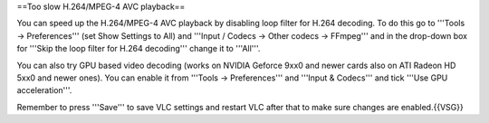 ==Too slow H.264/MPEG-4 AVC playback==

You can speed up the H.264/MPEG-4 AVC playback by disabling loop filter
for H.264 decoding. To do this go to '''Tools -> Preferences''' (set
Show Settings to All) and '''Input / Codecs -> Other codecs -> FFmpeg'''
and in the drop-down box for '''Skip the loop filter for H.264
decoding''' change it to '''All'''.

You can also try GPU based video decoding (works on NVIDIA Geforce 9xx0
and newer cards also on ATI Radeon HD 5xx0 and newer ones). You can
enable it from '''Tools -> Preferences''' and '''Input & Codecs''' and
tick '''Use GPU acceleration'''.

Remember to press '''Save''' to save VLC settings and restart VLC after
that to make sure changes are enabled.{{VSG}}
